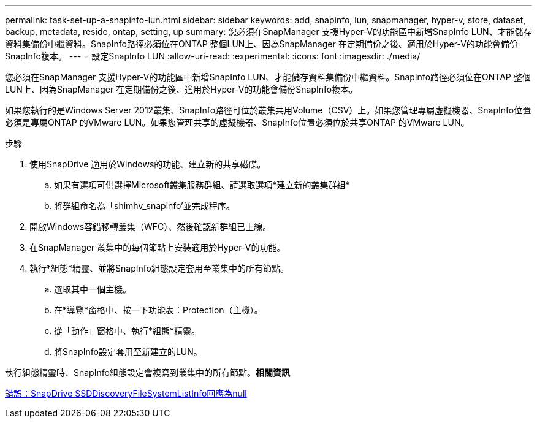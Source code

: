 ---
permalink: task-set-up-a-snapinfo-lun.html 
sidebar: sidebar 
keywords: add, snapinfo, lun, snapmanager, hyper-v, store, dataset, backup, metadata, reside, ontap, setting, up 
summary: 您必須在SnapManager 支援Hyper-V的功能區中新增SnapInfo LUN、才能儲存資料集備份中繼資料。SnapInfo路徑必須位在ONTAP 整個LUN上、因為SnapManager 在定期備份之後、適用於Hyper-V的功能會備份SnapInfo複本。 
---
= 設定SnapInfo LUN
:allow-uri-read: 
:experimental: 
:icons: font
:imagesdir: ./media/


[role="lead"]
您必須在SnapManager 支援Hyper-V的功能區中新增SnapInfo LUN、才能儲存資料集備份中繼資料。SnapInfo路徑必須位在ONTAP 整個LUN上、因為SnapManager 在定期備份之後、適用於Hyper-V的功能會備份SnapInfo複本。

如果您執行的是Windows Server 2012叢集、SnapInfo路徑可位於叢集共用Volume（CSV）上。如果您管理專屬虛擬機器、SnapInfo位置必須是專屬ONTAP 的VMware LUN。如果您管理共享的虛擬機器、SnapInfo位置必須位於共享ONTAP 的VMware LUN。

.步驟
. 使用SnapDrive 適用於Windows的功能、建立新的共享磁碟。
+
.. 如果有選項可供選擇Microsoft叢集服務群組、請選取選項*建立新的叢集群組*
.. 將群組命名為「shimhv_snapinfo'並完成程序。


. 開啟Windows容錯移轉叢集（WFC）、然後確認新群組已上線。
. 在SnapManager 叢集中的每個節點上安裝適用於Hyper-V的功能。
. 執行*組態*精靈、並將SnapInfo組態設定套用至叢集中的所有節點。
+
.. 選取其中一個主機。
.. 在*導覽*窗格中、按一下功能表：Protection（主機）。
.. 從「動作」窗格中、執行*組態*精靈。
.. 將SnapInfo設定套用至新建立的LUN。




執行組態精靈時、SnapInfo組態設定會複寫到叢集中的所有節點。*相關資訊*

xref:reference-error-snapdrive-sddiscoveryfilesystemlistinfo-response-is-null.adoc[錯誤：SnapDrive SSDDiscoveryFileSystemListInfo回應為null]
